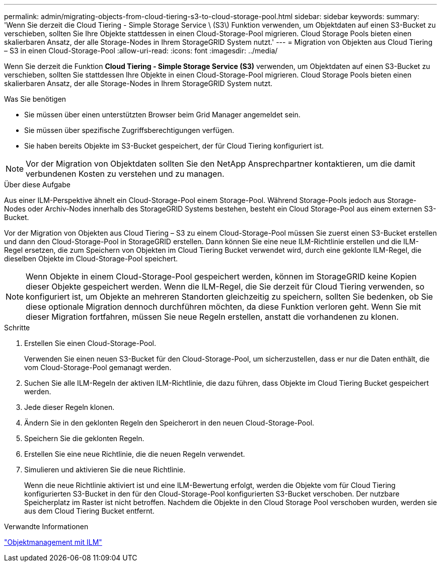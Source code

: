 ---
permalink: admin/migrating-objects-from-cloud-tiering-s3-to-cloud-storage-pool.html 
sidebar: sidebar 
keywords:  
summary: 'Wenn Sie derzeit die Cloud Tiering - Simple Storage Service \ (S3\) Funktion verwenden, um Objektdaten auf einen S3-Bucket zu verschieben, sollten Sie Ihre Objekte stattdessen in einen Cloud-Storage-Pool migrieren. Cloud Storage Pools bieten einen skalierbaren Ansatz, der alle Storage-Nodes in Ihrem StorageGRID System nutzt.' 
---
= Migration von Objekten aus Cloud Tiering – S3 in einen Cloud-Storage-Pool
:allow-uri-read: 
:icons: font
:imagesdir: ../media/


[role="lead"]
Wenn Sie derzeit die Funktion *Cloud Tiering - Simple Storage Service (S3)* verwenden, um Objektdaten auf einen S3-Bucket zu verschieben, sollten Sie stattdessen Ihre Objekte in einen Cloud-Storage-Pool migrieren. Cloud Storage Pools bieten einen skalierbaren Ansatz, der alle Storage-Nodes in Ihrem StorageGRID System nutzt.

.Was Sie benötigen
* Sie müssen über einen unterstützten Browser beim Grid Manager angemeldet sein.
* Sie müssen über spezifische Zugriffsberechtigungen verfügen.
* Sie haben bereits Objekte im S3-Bucket gespeichert, der für Cloud Tiering konfiguriert ist.



NOTE: Vor der Migration von Objektdaten sollten Sie den NetApp Ansprechpartner kontaktieren, um die damit verbundenen Kosten zu verstehen und zu managen.

.Über diese Aufgabe
Aus einer ILM-Perspektive ähnelt ein Cloud-Storage-Pool einem Storage-Pool. Während Storage-Pools jedoch aus Storage-Nodes oder Archiv-Nodes innerhalb des StorageGRID Systems bestehen, besteht ein Cloud Storage-Pool aus einem externen S3-Bucket.

Vor der Migration von Objekten aus Cloud Tiering – S3 zu einem Cloud-Storage-Pool müssen Sie zuerst einen S3-Bucket erstellen und dann den Cloud-Storage-Pool in StorageGRID erstellen. Dann können Sie eine neue ILM-Richtlinie erstellen und die ILM-Regel ersetzen, die zum Speichern von Objekten im Cloud Tiering Bucket verwendet wird, durch eine geklonte ILM-Regel, die dieselben Objekte im Cloud-Storage-Pool speichert.


NOTE: Wenn Objekte in einem Cloud-Storage-Pool gespeichert werden, können im StorageGRID keine Kopien dieser Objekte gespeichert werden. Wenn die ILM-Regel, die Sie derzeit für Cloud Tiering verwenden, so konfiguriert ist, um Objekte an mehreren Standorten gleichzeitig zu speichern, sollten Sie bedenken, ob Sie diese optionale Migration dennoch durchführen möchten, da diese Funktion verloren geht. Wenn Sie mit dieser Migration fortfahren, müssen Sie neue Regeln erstellen, anstatt die vorhandenen zu klonen.

.Schritte
. Erstellen Sie einen Cloud-Storage-Pool.
+
Verwenden Sie einen neuen S3-Bucket für den Cloud-Storage-Pool, um sicherzustellen, dass er nur die Daten enthält, die vom Cloud-Storage-Pool gemanagt werden.

. Suchen Sie alle ILM-Regeln der aktiven ILM-Richtlinie, die dazu führen, dass Objekte im Cloud Tiering Bucket gespeichert werden.
. Jede dieser Regeln klonen.
. Ändern Sie in den geklonten Regeln den Speicherort in den neuen Cloud-Storage-Pool.
. Speichern Sie die geklonten Regeln.
. Erstellen Sie eine neue Richtlinie, die die neuen Regeln verwendet.
. Simulieren und aktivieren Sie die neue Richtlinie.
+
Wenn die neue Richtlinie aktiviert ist und eine ILM-Bewertung erfolgt, werden die Objekte vom für Cloud Tiering konfigurierten S3-Bucket in den für den Cloud-Storage-Pool konfigurierten S3-Bucket verschoben. Der nutzbare Speicherplatz im Raster ist nicht betroffen. Nachdem die Objekte in den Cloud Storage Pool verschoben wurden, werden sie aus dem Cloud Tiering Bucket entfernt.



.Verwandte Informationen
link:../ilm/index.html["Objektmanagement mit ILM"]
